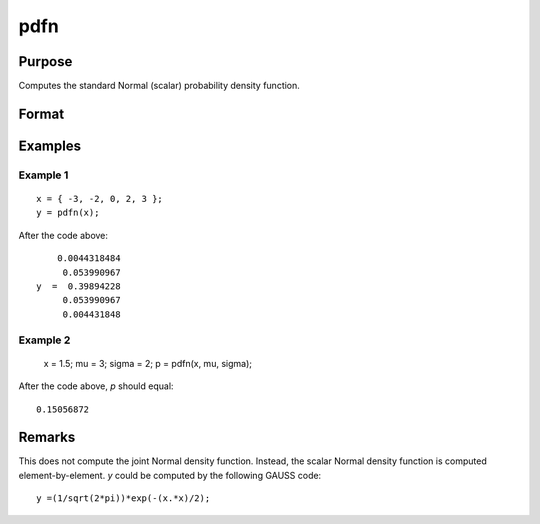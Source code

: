 
pdfn
==============================================

Purpose
----------------
Computes the standard Normal (scalar) probability density function.

Format
----------------
.. function:: p = pdfn(x[, mu[, sigma]])

    :param x: data
    :type x: NxK matrix or N-dimensional array.

    :param mu: Optional input, mean parameter. Default = 0.
    :type mu: scalar

    :param sigma: Optional input, standard deviation parameter. Default = 1.
    :type sigma: scalar

    :return p: contains the standard Normal probability density function of *x*.
    :rtype p: NxK matrix or N-dimensional array

Examples
----------------

Example 1
+++++++++

::

    x = { -3, -2, 0, 2, 3 };
    y = pdfn(x);

After the code above:

::

        0.0044318484
         0.053990967
    y  =  0.39894228
         0.053990967
         0.004431848

Example 2
+++++++++

    x = 1.5;
    mu = 3;
    sigma = 2;
    p = pdfn(x, mu, sigma);

After the code above, *p* should equal:

::

    0.15056872

Remarks
-------

This does not compute the joint Normal density function. Instead, the
scalar Normal density function is computed element-by-element. *y* could
be computed by the following GAUSS code:

::

   y =(1/sqrt(2*pi))*exp(-(x.*x)/2);


.. seealso:: Functions :func:`pdfTruncNorm`
